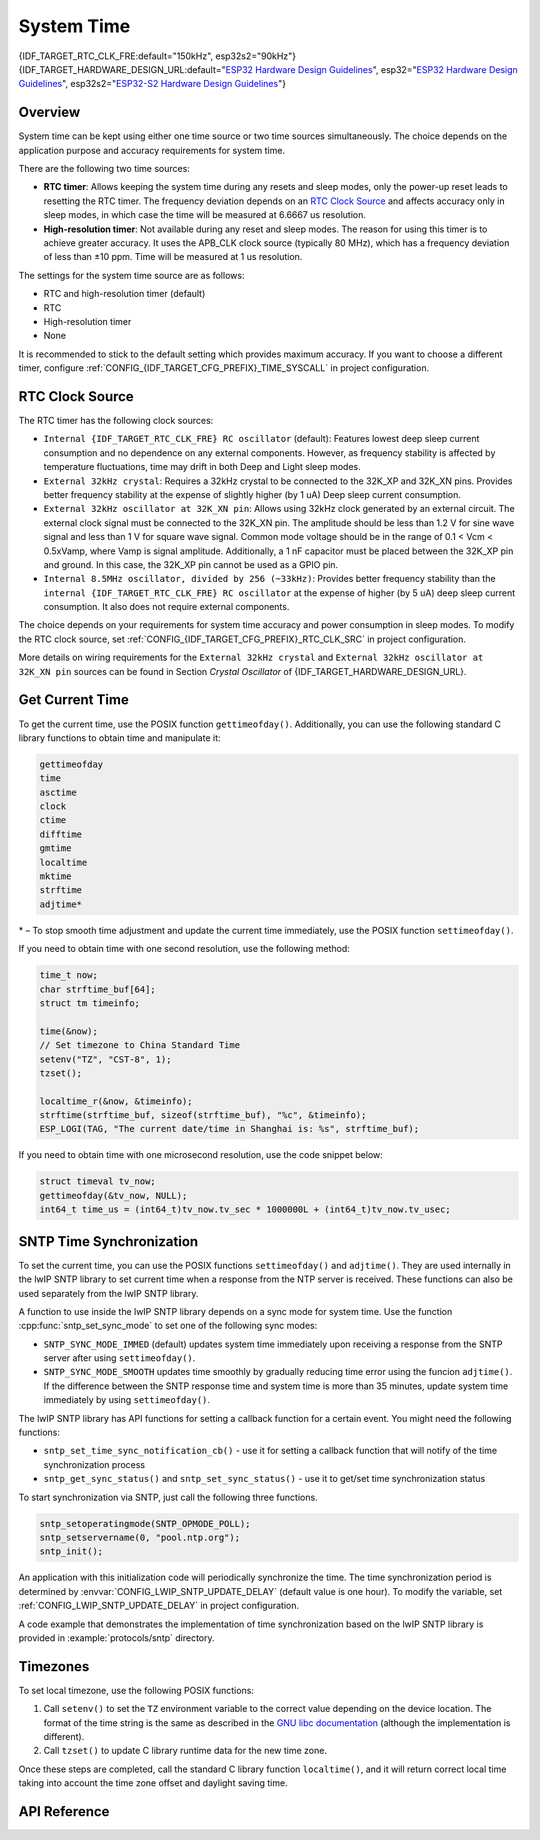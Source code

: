 System Time
===========

{IDF_TARGET_RTC_CLK_FRE:default="150kHz", esp32s2="90kHz"}
{IDF_TARGET_HARDWARE_DESIGN_URL:default="`ESP32 Hardware Design Guidelines <https://www.espressif.com/sites/default/files/documentation/esp32_hardware_design_guidelines_en.pdf#page=10>`_", esp32="`ESP32 Hardware Design Guidelines <https://www.espressif.com/sites/default/files/documentation/esp32_hardware_design_guidelines_en.pdf#page=10>`_", esp32s2="`ESP32-S2 Hardware Design Guidelines <https://www.espressif.com/sites/default/files/documentation/esp32-s2_hardware_design_guidelines_en.pdf#page=10>`_"}

Overview
--------

System time can be kept using either one time source or two time sources simultaneously. The choice depends on the application purpose and accuracy requirements for system time.

There are the following two time sources:

- **RTC timer**: Allows keeping the system time during any resets and sleep modes, only the power-up reset leads to resetting the RTC timer. The frequency deviation depends on an `RTC Clock Source`_ and affects accuracy only in sleep modes, in which case the time will be measured at 6.6667 us resolution.

- **High-resolution timer**: Not available during any reset and sleep modes. The reason for using this timer is to achieve greater accuracy. It uses the APB_CLK clock source (typically 80 MHz), which has a frequency deviation of less than ±10 ppm. Time will be measured at 1 us resolution.

The settings for the system time source are as follows:

- RTC and high-resolution timer (default)
- RTC
- High-resolution timer
- None

It is recommended to stick to the default setting which provides maximum accuracy. If you want to choose a different timer, configure :ref:`CONFIG_{IDF_TARGET_CFG_PREFIX}_TIME_SYSCALL` in project configuration.


RTC Clock Source
----------------

The RTC timer has the following clock sources:

- ``Internal {IDF_TARGET_RTC_CLK_FRE} RC oscillator`` (default): Features lowest deep sleep current consumption and no dependence on any external components. However, as frequency stability is affected by temperature fluctuations, time may drift in both Deep and Light sleep modes.

- ``External 32kHz crystal``: Requires a 32kHz crystal to be connected to the 32K_XP and 32K_XN pins. Provides better frequency stability at the expense of slightly higher (by 1 uA) Deep sleep current consumption.

- ``External 32kHz oscillator at 32K_XN pin``: Allows using 32kHz clock generated by an external circuit. The external clock signal must be connected to the 32K_XN pin. The amplitude should be less than 1.2 V for sine wave signal and less than 1 V for square wave signal. Common mode voltage should be in the range of 0.1 < Vcm < 0.5xVamp, where Vamp is signal amplitude. Additionally, a 1 nF capacitor must be placed between the 32K_XP pin and ground. In this case, the 32K_XP pin cannot be used as a GPIO pin.

- ``Internal 8.5MHz oscillator, divided by 256 (~33kHz)``: Provides better frequency stability than the ``internal {IDF_TARGET_RTC_CLK_FRE} RC oscillator`` at the expense of higher (by 5 uA) deep sleep current consumption. It also does not require external components.

The choice depends on your requirements for system time accuracy and power consumption in sleep modes. To modify the RTC clock source, set :ref:`CONFIG_{IDF_TARGET_CFG_PREFIX}_RTC_CLK_SRC` in project configuration.

More details on wiring requirements for the ``External 32kHz crystal`` and ``External 32kHz oscillator at 32K_XN pin`` sources can be found in Section *Crystal Oscillator* of {IDF_TARGET_HARDWARE_DESIGN_URL}.


Get Current Time
----------------

To get the current time, use the POSIX function ``gettimeofday()``. Additionally, you can use the following standard C library functions to obtain time and manipulate it:

.. code-block:: bash

    gettimeofday
    time
    asctime
    clock
    ctime
    difftime
    gmtime
    localtime
    mktime
    strftime
    adjtime*

\* – To stop smooth time adjustment and update the current time immediately, use the POSIX function ``settimeofday()``.

If you need to obtain time with one second resolution, use the following method:

.. code-block:: c

    time_t now;
    char strftime_buf[64];
    struct tm timeinfo;

    time(&now);
    // Set timezone to China Standard Time
    setenv("TZ", "CST-8", 1);
    tzset();

    localtime_r(&now, &timeinfo);
    strftime(strftime_buf, sizeof(strftime_buf), "%c", &timeinfo);
    ESP_LOGI(TAG, "The current date/time in Shanghai is: %s", strftime_buf);

If you need to obtain time with one microsecond resolution, use the code snippet below:

.. code-block:: c

    struct timeval tv_now;
    gettimeofday(&tv_now, NULL);
    int64_t time_us = (int64_t)tv_now.tv_sec * 1000000L + (int64_t)tv_now.tv_usec;

.. _system-time-sntp-sync:

SNTP Time Synchronization
-------------------------

To set the current time, you can use the POSIX functions ``settimeofday()`` and ``adjtime()``. They are used internally in the lwIP SNTP library to set current time when a response from the NTP server is received. These functions can also be used separately from the lwIP SNTP library.

A function to use inside the lwIP SNTP library depends on a sync mode for system time. Use the function :cpp:func:`sntp_set_sync_mode` to set one of the following sync modes:

- ``SNTP_SYNC_MODE_IMMED`` (default) updates system time immediately upon receiving a response from the SNTP server after using ``settimeofday()``.
- ``SNTP_SYNC_MODE_SMOOTH`` updates time smoothly by gradually reducing time error using the funcion ``adjtime()``. If the difference between the SNTP response time and system time is more than 35 minutes, update system time immediately by using ``settimeofday()``.

The lwIP SNTP library has API functions for setting a callback function for a certain event. You might need the following functions:

- ``sntp_set_time_sync_notification_cb()`` - use it for setting a callback function that will notify of the time synchronization process
- ``sntp_get_sync_status()`` and ``sntp_set_sync_status()`` - use it to get/set time synchronization status

To start synchronization via SNTP, just call the following three functions.

.. code-block:: c

    sntp_setoperatingmode(SNTP_OPMODE_POLL);
    sntp_setservername(0, "pool.ntp.org");
    sntp_init();

An application with this initialization code will periodically synchronize the time. The time synchronization period is determined by :envvar:`CONFIG_LWIP_SNTP_UPDATE_DELAY` (default value is one hour). To modify the variable, set :ref:`CONFIG_LWIP_SNTP_UPDATE_DELAY` in project configuration.

A code example that demonstrates the implementation of time synchronization based on the lwIP SNTP library is provided in :example:`protocols/sntp` directory.


Timezones
---------

To set local timezone, use the following POSIX functions:

1. Call ``setenv()`` to set the ``TZ`` environment variable to the correct value depending on the device location. The format of the time string is the same as described in the `GNU libc documentation <https://www.gnu.org/software/libc/manual/html_node/TZ-Variable.html>`_ (although the implementation is different).
2. Call ``tzset()`` to update C library runtime data for the new time zone.

Once these steps are completed, call the standard C library function ``localtime()``, and it will return correct local time taking into account the time zone offset and daylight saving time.


API Reference
-------------

.. include-build-file:: inc/esp_sntp.inc
